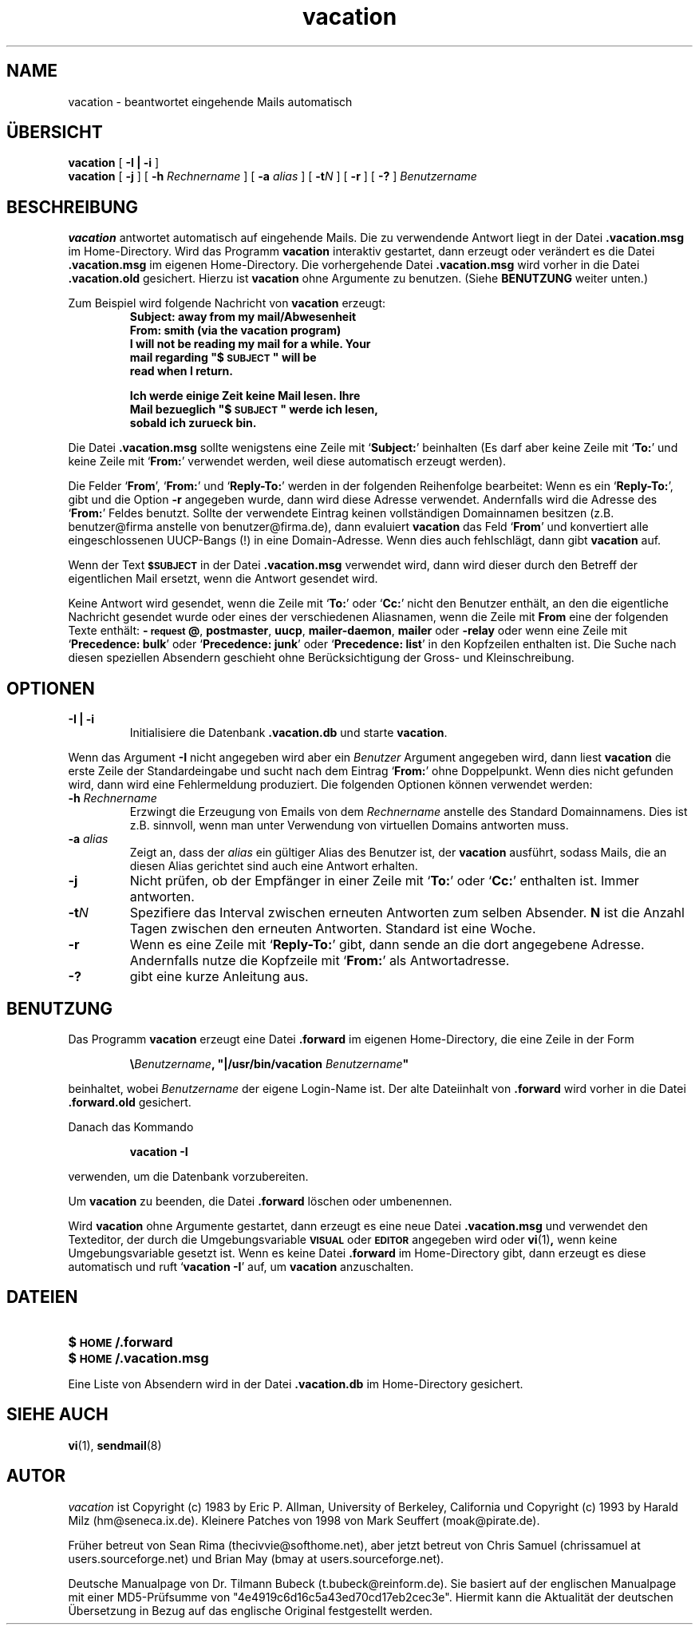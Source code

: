 .\" -*-nroff-*-
.\"
.\"
.\"     Copyright (C) 2011 Dr. Tilmann Bubeck <t.bubeck@reinform.de>
.\"
.\"     This program is free software; you can redistribute it and/or modify
.\"     it under the terms of the GNU General Public License as published by
.\"     the Free Software Foundation; either version 2 of the License, or
.\"     (at your option) any later version.
.\"
.\"     This program is distributed in the hope that it will be useful,
.\"     but WITHOUT ANY WARRANTY; without even the implied warranty of
.\"     MERCHANTABILITY or FITNESS FOR A PARTICULAR PURPOSE.  See the
.\"     GNU General Public License for more details.
.\"
.\"     You should have received a copy of the GNU General Public License
.\"     along with this program; if not, write to the Free Software
.\"     Foundation, Inc., 59 Temple Place - Suite 330, Boston, MA  02111, USA.
.\"
.TH vacation 1 "Oktober 2011" Unix "Benutzerhandbuch"
.UC 1
.SH NAME
vacation \- beantwortet eingehende Mails automatisch
.PP
.SH ÜBERSICHT
.B vacation
[
.B \-I | \-i
]
.br
.B vacation
[
.B \-j
]
[
.BI \-h " Rechnername"
]
[
.BI \-a " alias"
]
[
.BI \-t N
]
[
.B \-r
]
[
.B \-?
]
.I Benutzername
.SH BESCHREIBUNG
.IX vacation "" "\fLvacation\fR \(em Automatische Mailantwort"
.LP
.B vacation
antwortet automatisch auf eingehende Mails. Die zu verwendende
Antwort liegt in der Datei 
.BR .vacation.msg
im Home-Directory.
.\"(oder der Datei
.\".B /usr/lib/vacation.def
.\").
Wird das Programm
.B vacation
interaktiv gestartet, dann erzeugt oder verändert es die Datei
.BR .vacation.msg
im eigenen Home-Directory. Die vorhergehende Datei
.BR .vacation.msg
wird vorher in die Datei
.BR .vacation.old
gesichert.
Hierzu ist
.B
vacation
ohne Argumente zu benutzen. (Siehe
.B
BENUTZUNG 
weiter unten.)
.LP
Zum Beispiel wird folgende Nachricht von 
.B
vacation
erzeugt:
.RS
.sp .5
.nf
.ft B
Subject: away from my mail/Abwesenheit
From:  smith (via the vacation program)
I will not be reading my mail for a while. Your 
mail regarding "$\s-1SUBJECT\s0" will be 
read when I return.

Ich werde einige Zeit keine Mail lesen. Ihre
Mail bezueglich "$\s-1SUBJECT\s0" werde ich lesen,
sobald ich zurueck bin.
.ft R
.fi
.RE
.LP
Die Datei
.BR .vacation.msg
sollte wenigstens eine Zeile mit
.RB ` Subject: '
beinhalten (Es darf aber keine Zeile mit
.RB ` To: '
und keine Zeile mit
.RB ` From: '
verwendet werden, weil diese automatisch erzeugt werden).
.LP
Die Felder
.RB ` From ',
.RB ` From: '
und
.RB ` Reply-To: '
werden in der folgenden Reihenfolge bearbeitet: Wenn es ein
.RB ` Reply-To: ',
gibt und die Option
.B \-r
angegeben wurde, dann wird diese Adresse verwendet. Andernfalls
wird die Adresse des
.RB ` From: ' 
Feldes benutzt. Sollte der verwendete Eintrag keinen vollständigen Domainnamen
besitzen (z.B. benutzer@firma anstelle von benutzer@firma.de), dann evaluiert
.B vacation 
das Feld
.RB ` From '
und konvertiert alle eingeschlossenen UUCP-Bangs (!) in eine Domain-Adresse.
Wenn dies auch fehlschlägt, dann gibt
.B vacation
auf.
.LP
Wenn der Text
.SB $SUBJECT
in der Datei
.B \&.vacation.msg
verwendet wird, dann wird dieser durch den Betreff der eigentlichen
Mail ersetzt, wenn die Antwort gesendet wird.
.LP
Keine Antwort wird gesendet, wenn die Zeile mit
.RB ` To: '
oder
.RB ` Cc: '
nicht den Benutzer enthält, an den die eigentliche Nachricht gesendet
wurde oder eines der verschiedenen Aliasnamen, wenn die Zeile mit
.B From
eine der folgenden Texte enthält:
.BR \-\s-1request\s0@ , 
.BR postmaster , 
.BR uucp , 
.BR mailer-daemon ,
.BR mailer 
oder
.BR -relay
oder wenn eine Zeile mit
.RB ` "Precedence: bulk" '
oder
.RB ` "Precedence: junk" '
oder
.RB ` "Precedence: list" '
in den Kopfzeilen enthalten ist. Die Suche nach diesen speziellen Absendern 
geschieht ohne Berücksichtigung der Gross- und Kleinschreibung.
.SH OPTIONEN
.TP
.B \-I | \-i
Initialisiere die Datenbank
.B \&.vacation.db
und starte
.BR vacation .
.LP
Wenn das Argument
.B \-I
nicht angegeben wird aber ein 
.I Benutzer
Argument angegeben wird, dann liest
.B vacation
die erste Zeile der Standardeingabe und sucht nach dem Eintrag
.RB ` From: '
ohne Doppelpunkt.
Wenn dies nicht gefunden wird, dann wird eine Fehlermeldung produziert.
Die folgenden Optionen können verwendet werden:
.TP
.BI \-h " Rechnername"
Erzwingt die Erzeugung von Emails von dem 
.I Rechnername
anstelle des Standard Domainnamens. Dies ist z.B. sinnvoll, wenn man
unter Verwendung von virtuellen Domains antworten muss.
.TP
.BI \-a " alias"
Zeigt an, dass der
.I alias
ein gültiger Alias des Benutzer ist, der
.BR vacation
ausführt, sodass Mails, die an diesen Alias gerichtet sind auch eine
Antwort erhalten.
.TP
.B \-j
Nicht prüfen, ob der Empfänger in einer Zeile mit
.RB ` To: '
oder
.RB ` Cc: '
enthalten ist. Immer antworten.
.TP
.BI \-t N
Spezifiere das Interval zwischen erneuten Antworten zum selben Absender.
.B N
ist die Anzahl Tagen zwischen den erneuten Antworten. Standard ist eine Woche.
.TP
.BI \-r
Wenn es eine Zeile mit
.RB ` Reply-To: '
gibt, dann sende an die dort angegebene Adresse.
Andernfalls nutze die Kopfzeile mit
.RB ` From: '
als Antwortadresse.
.TP
.BI \-?
gibt eine kurze Anleitung aus.
.SH BENUTZUNG
.LP
Das Programm
.BR vacation
erzeugt eine Datei
.B \&.forward
im eigenen Home-Directory, die eine Zeile in der Form
.IP
\fB\e\fIBenutzername\fB, "|/usr/bin/vacation \fIBenutzername\fB"\fR
.LP
beinhaltet, wobei
.I Benutzername
der eigene Login-Name ist. Der alte Dateiinhalt von
.B \&.forward
wird vorher in die Datei
.B \&.forward.old
gesichert.
.LP
Danach das Kommando
.IP
.B vacation \-I
.LP
verwenden, um die Datenbank vorzubereiten.
.LP
Um
.BR vacation
zu beenden, die Datei
.B \&.forward
löschen oder umbenennen.
.br
.ne 6
.LP
Wird
.B vacation
ohne Argumente gestartet, dann erzeugt es eine neue Datei
.B \&.vacation.msg
und verwendet den Texteditor, der durch die Umgebungsvariable
.SB VISUAL
oder
.SB EDITOR
angegeben wird oder
.BR vi (1) ,
wenn keine Umgebungsvariable gesetzt ist. Wenn es keine Datei
.B \&.forward
im Home-Directory gibt, dann erzeugt es diese automatisch und ruft 
.RB ` "vacation \-I" '
auf, um
.BR vacation
anzuschalten.
.SH DATEIEN
.PD 0
.TP 20
.B $\s-1HOME\s0/.forward
.\".TP
.\".B /usr/lib/vacation.def
.TP
.B $\s-1HOME\s0/.vacation.msg
.PD
.LP
Eine Liste von Absendern wird in der Datei
.B \&.vacation.db
im Home-Directory gesichert.
.SH SIEHE AUCH
.BR vi (1),
.BR sendmail (8)
.SH AUTOR
.I vacation
ist Copyright (c) 1983 by Eric P. Allman, University of
Berkeley, California und Copyright (c) 1993 by Harald Milz
(hm@seneca.ix.de). Kleinere Patches von 1998 von Mark Seuffert (moak@pirate.de).

Früher betreut von Sean Rima (thecivvie@softhome.net), aber jetzt betreut 
von Chris Samuel (chrissamuel at users.sourceforge.net) und
Brian May (bmay at users.sourceforge.net).

Deutsche Manualpage von Dr. Tilmann Bubeck (t.bubeck@reinform.de). Sie basiert auf der englischen Manualpage mit einer MD5-Prüfsumme von "4e4919c6d16c5a43ed70cd17eb2cec3e". Hiermit kann die Aktualität der deutschen Übersetzung in Bezug auf das englische Original festgestellt werden.

